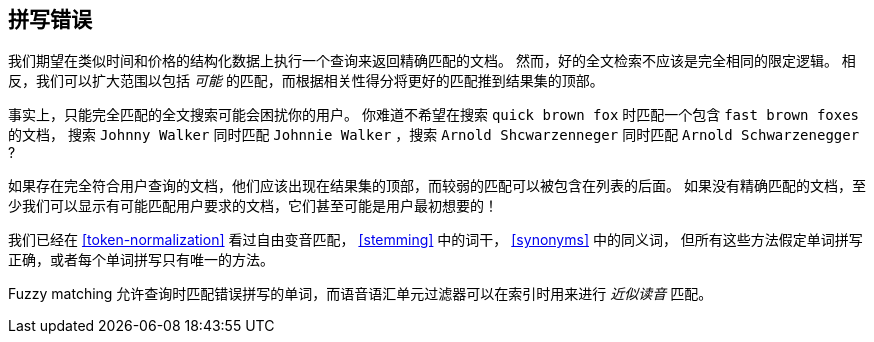 [[fuzzy-matching]]
== 拼写错误

我们期望在类似时间和价格的结构化数据上执行一个查询来返回精确匹配的文档。((("typoes and misspellings", "fuzzy matching")))((("fuzzy matching")))
然而，好的全文检索不应该是完全相同的限定逻辑。
相反，我们可以扩大范围以包括 _可能_ 的匹配，而根据相关性得分将更好的匹配推到结果集的顶部。

事实上，只能完全匹配的全文搜索可能会困扰你的用户。
你难道不希望在搜索 `quick brown fox` 时匹配一个包含  `fast brown foxes` 的文档，
搜索 `Johnny Walker` 同时匹配 `Johnnie Walker` ，搜索 `Arnold Shcwarzenneger` 同时匹配 `Arnold Schwarzenegger` ?

如果存在完全符合用户查询的文档，他们应该出现在结果集的顶部，而较弱的匹配可以被包含在列表的后面。
如果没有精确匹配的文档，至少我们可以显示有可能匹配用户要求的文档，它们甚至可能是用户最初想要的！

我们已经在 <<token-normalization>> 看过自由变音匹配， <<stemming>> 中的词干， <<synonyms>> 中的同义词，
但所有这些方法假定单词拼写正确，或者每个单词拼写只有唯一的方法。

Fuzzy matching 允许查询时匹配错误拼写的单词，而语音语汇单元过滤器可以在索引时用来进行 _近似读音_ 匹配。
